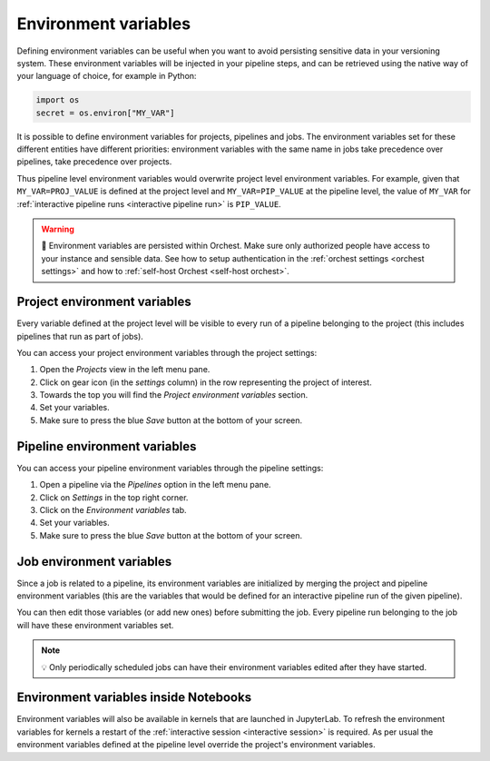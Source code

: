 .. _environment variables:

Environment variables
=====================
Defining environment variables can be useful when you want to avoid persisting sensitive data in your
versioning system. These environment variables will be injected in your pipeline steps, and can be
retrieved using the native way of your language of choice, for example in Python:

.. code-block:: python

   import os
   secret = os.environ["MY_VAR"]

It is possible to define environment variables for projects, pipelines and jobs. The environment
variables set for these different entities have different priorities: environment variables with the
same name in jobs take precedence over pipelines, take precedence over projects.

Thus pipeline level environment variables would overwrite project level environment variables. For
example, given that ``MY_VAR=PROJ_VALUE`` is defined at the project level and ``MY_VAR=PIP_VALUE``
at the pipeline level, the value of ``MY_VAR`` for :ref:`interactive pipeline runs <interactive
pipeline run>` is ``PIP_VALUE``.

.. warning::
   🚨 Environment variables are persisted within Orchest. Make sure only authorized people have
   access to your instance and sensible data. See how to setup authentication in the :ref:`orchest
   settings <orchest settings>` and how to :ref:`self-host Orchest <self-host orchest>`.

Project environment variables
-----------------------------
Every variable defined at the project level will be visible to every run of a pipeline belonging to
the project (this includes pipelines that run as part of jobs).

You can access your project environment variables through the project settings:

1. Open the *Projects* view in the left menu pane.
2. Click on gear icon (in the *settings* column) in the row representing the project of interest.
3. Towards the top you will find the *Project environment variables* section.
4. Set your variables.
5. Make sure to press the blue *Save* button at the bottom of your screen.

Pipeline environment variables
------------------------------
You can access your pipeline environment variables through the pipeline settings:

1. Open a pipeline via the *Pipelines* option in the left menu pane.
2. Click on *Settings* in the top right corner.
3. Click on the *Environment variables* tab.
4. Set your variables.
5. Make sure to press the blue *Save* button at the bottom of your screen.

Job environment variables
-------------------------
Since a job is related to a pipeline, its environment variables are initialized by merging the
project and pipeline environment variables (this are the variables that would be defined for an
interactive pipeline run of the given pipeline).

You can then edit those variables (or add new ones) before submitting the job. Every pipeline run
belonging to the job will have these environment variables set.

.. note::
   💡 Only periodically scheduled jobs can have their environment variables edited after they have
   started.

Environment variables inside Notebooks
--------------------------------------
Environment variables will also be available in kernels that are launched in JupyterLab. To refresh
the environment variables for kernels a restart of the :ref:`interactive session <interactive
session>` is required. As per usual the environment variables defined at the pipeline level override
the project's environment variables.
